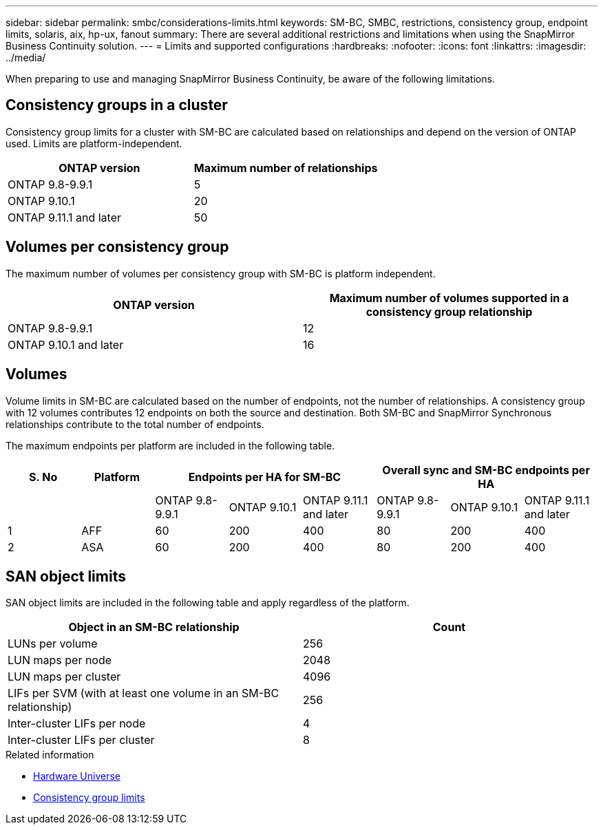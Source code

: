 ---
sidebar: sidebar
permalink: smbc/considerations-limits.html
keywords: SM-BC, SMBC, restrictions, consistency group, endpoint limits, solaris, aix, hp-ux, fanout
summary: There are several additional restrictions and limitations when using the SnapMirror Business Continuity solution.
---
= Limits and supported configurations
:hardbreaks:
:nofooter:
:icons: font
:linkattrs:
:imagesdir: ../media/

[.lead]
When preparing to use and managing SnapMirror Business Continuity, be aware of the following limitations. 

== Consistency groups in a cluster

Consistency group limits for a cluster with SM-BC are calculated based on relationships and depend on the version of ONTAP used. Limits are platform-independent. 

[options="header"]
|===
| ONTAP version | Maximum number of relationships
| ONTAP 9.8-9.9.1 | 5
| ONTAP 9.10.1 | 20
| ONTAP 9.11.1 and later | 50
|===

== Volumes per consistency group

The maximum number of volumes per consistency group with SM-BC is platform independent. 

[options="header"]
|===
| ONTAP version | Maximum number of volumes supported in a consistency group relationship
| ONTAP 9.8-9.9.1 | 12 
| ONTAP 9.10.1 and later | 16 
|===

== Volumes

Volume limits in SM-BC are calculated based on the number of endpoints, not the number of relationships. A consistency group with 12 volumes contributes 12 endpoints on both the source and destination. Both SM-BC and SnapMirror Synchronous relationships contribute to the total number of endpoints.

The maximum endpoints per platform are included in the following table.

[options="header"]
|===
| S. No |Platform 3+| Endpoints per HA for SM-BC 3+| Overall sync and SM-BC endpoints per HA
|
|
|ONTAP 9.8-9.9.1 |ONTAP 9.10.1 |ONTAP 9.11.1 and later |ONTAP 9.8-9.9.1 |ONTAP 9.10.1 |ONTAP 9.11.1 and later
|1
|AFF
|60
|200
|400
|80
|200
|400
|2
|ASA
|60
|200
|400
|80
|200
|400
|===

== SAN object limits

SAN object limits are included in the following table and apply regardless of the platform.

|===
|Object in an SM-BC relationship |Count

|LUNs per volume
|256
|LUN maps per node
|2048
|LUN maps per cluster
|4096
|LIFs per SVM (with at least one volume in an SM-BC relationship)
|256
|Inter-cluster LIFs per node
|4
|Inter-cluster LIFs per cluster
|8
|===

.Related information 
* link:https://hwu.netapp.com/[Hardware Universe^]
* link:../consistency-groups/limits.html[Consistency group limits^]

// ontapdoc-915, 16 april 2023
// ontapdoc-804, 1 april 2023
// BURT 1451494, 2022-02-11
// BURT 1387138
// BURT 1431859, 1 dec 2021
// issue #326, 19 dec 2022
// BURT 1449057, 27 JAN 2022
// BURT 1459617 and 1451134, 10 March 2022
// ontap-issues-#604, 31 august 2022
// ONTAPDOC-883, 6 march 2023